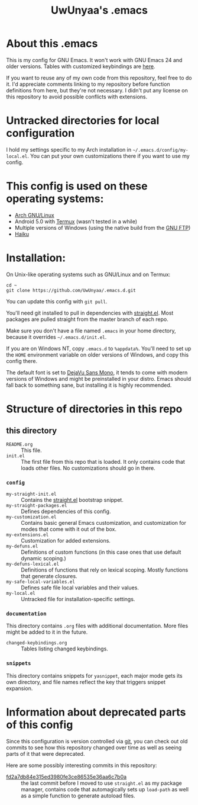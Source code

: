 #+TITLE: UwUnyaa's .emacs

* About this .emacs
This is my config for GNU Emacs. It won't work with GNU Emacs 24 and older
versions. Tables with customized keybindings are [[file:documentation/changed-keybindings.org][here]].

If you want to reuse any of my own code from this repository, feel free to do
it. I'd appreciate comments linking to my repository before function
definitions from here, but they're not necessary. I didn't put any license on
this repository to avoid possible conflicts with extensions.

* Untracked directories for local configuration
I hold my settings specific to my Arch installation in
=~/.emacs.d/config/my-local.el=. You can put your own customizations there if
you want to use my config.

* This config is used on these operating systems:
- [[https://www.archlinux.org/][Arch GNU/Linux]]
- Android 5.0 with [[https://termux.com/][Termux]] (wasn't tested in a while)
- Multiple versions of Windows (using the native build from the [[https://www.gnu.org/software/emacs/download.html#windows][GNU FTP]])
- [[https://www.haiku-os.org/][Haiku]]

* Installation:
On Unix-like operating systems such as GNU/Linux and on Termux:
#+BEGIN_EXAMPLE
cd ~
git clone https://github.com/UwUnyaa/.emacs.d.git
#+END_EXAMPLE
You can update this config with =git pull=.

You'll need git installed to pull in dependencies with [[https://github.com/raxod502/straight.el][straight.el]]. Most
packages are pulled straight from the master branch of each repo.

Make sure you don't have a file named =.emacs= in your home directory, because
it overrides =~/.emacs.d/init.el=.

If you are on Windows NT, copy =.emacs.d= to =%appdata%=. You'll need to set
up the =HOME= environment variable on older versions of Windows, and copy this
config there.

The default font is set to [[https://dejavu-fonts.github.io/][DejaVu Sans Mono]], it tends to come with modern
versions of Windows and might be preinstalled in your distro. Emacs should
fall back to something sane, but installing it is highly recommended.

* Structure of directories in this repo
** this directory
- =README.org= :: This file.
- =init.el= :: The first file from this repo that is loaded. It only contains
     code that loads other files. No customizations should go in there.

*** =config=
- =my-straight-init.el= :: Contains the [[https://github.com/raxod502/straight.el][straight.el]] bootstrap snippet.
- =my-straight-packages.el= :: Defines dependencies of this config.
- =my-customization.el= :: Contains basic general Emacs customization, and
     customization for modes that come with it out of the box.
- =my-extensions.el= :: Customization for added extensions.
- =my-defuns.el= :: Definitions of custom functions (in this case ones that
     use default dynamic scoping.)
- =my-defuns-lexical.el= :: Definitions of functions that rely on lexical
     scoping. Mostly functions that generate closures.
- =my-safe-local-variables.el= :: Defines safe file local variables and their
     values.
- =my-local.el= :: Untracked file for installation-specific settings.

*** =documentation=
This directory contains =.org= files with additional documentation. More files
might be added to it in the future.

- =changed-keybindings.org= :: Tables listing changed keybindings.

*** =snippets=
This directory contains snippets for ~yasnippet~, each major mode gets its own
directory, and file names reflect the key that triggers snippet expansion.

* Information about deprecated parts of this config
Since this configuration is version controlled via [[https://git-scm.com/][git]], you can check out old
commits to see how this repository changed over time as well as seeing parts
of it that were deprecated.

Here are some possibly interesting commits in this repository:
- [[https://github.com/UwUnyaa/.emacs.d/tree/fd2a7db84e315ed3980fe3ce86535e36aa6c7b0a][fd2a7db84e315ed3980fe3ce86535e36aa6c7b0a]] :: the last commit before I moved
     to use =straight.el= as my package manager, contains code that
     automagically sets up =load-path= as well as a simple function to
     generate autoload files.
